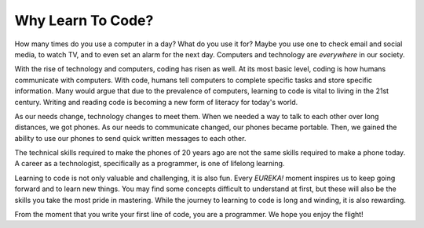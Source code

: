 Why Learn To Code?
==================

How many times do you use a computer in a day? What do you use it for?
Maybe you use one to check email and social media, to watch TV, and to even set
an alarm for the next day. Computers and technology are *everywhere* in our
society.

With the rise of technology and computers, coding has risen as well.
At its most basic level, coding is how humans communicate with computers.
With code, humans tell computers to complete specific tasks and store specific
information. Many would argue that due to the prevalence of computers, learning
to code is vital to living in the 21st century. Writing and reading code is
becoming a new form of literacy for today's world.

As our needs change, technology changes to meet them.
When we needed a way to talk to each other over long distances, we got phones.
As our needs to communicate changed, our phones became portable.
Then, we gained the ability to use our phones to send quick written messages to
each other.

The technical skills required to make the phones of 20 years ago are not the
same skills required to make a phone today. A career as a technologist,
specifically as a programmer, is one of lifelong learning.

Learning to code is not only valuable and challenging, it is also fun.
Every *EUREKA!* moment inspires us to keep going forward and to learn new
things. You may find some concepts difficult to understand at first, but these
will also be the skills you take the most pride in mastering. While the journey
to learning to code is long and winding, it is also rewarding.

From the moment that you write your first line of code, you are a programmer.
We hope you enjoy the flight!
